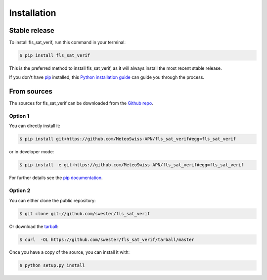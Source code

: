 .. highlight:: shell

============
Installation
============


Stable release
--------------

To install fls_sat_verif, run this command in your terminal:

.. code-block:: console

    $ pip install fls_sat_verif

This is the preferred method to install fls_sat_verif, as it will always install the most recent stable release.

If you don't have `pip`_ installed, this `Python installation guide`_ can guide
you through the process.

.. _pip: https://pip.pypa.io
.. _Python installation guide: http://docs.python-guide.org/en/latest/starting/installation/


From sources
------------

The sources for fls_sat_verif can be downloaded from the `Github repo`_.

Option 1
^^^^^^^^
You can directly install it:

.. code-block:: console

    $ pip install git+https://github.com/MeteoSwiss-APN/fls_sat_verif#egg=fls_sat_verif

or in developer mode:

.. code-block:: console

    $ pip install -e git+https://github.com/MeteoSwiss-APN/fls_sat_verif#egg=fls_sat_verif

For further details see the `pip documentation`_.

Option 2
^^^^^^^^
You can either clone the public repository:

.. code-block:: console

    $ git clone git://github.com/swester/fls_sat_verif

Or download the `tarball`_:

.. code-block:: console

    $ curl  -OL https://github.com/swester/fls_sat_verif/tarball/master

Once you have a copy of the source, you can install it with:

.. code-block:: console

    $ python setup.py install


.. _`pip documentation`: https://pip.pypa.io/en/stable/reference/pip_install/#vcs-support
.. _Github repo: https://github.com/MeteoSwiss-APN/fls_sat_verif
.. _tarball: https://github.com/MeteoSwiss-APN/fls_sat_verif/tarball/master
